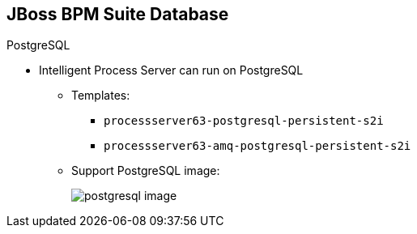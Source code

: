 :scrollbar:
:data-uri:
:noaudio:

== JBoss BPM Suite Database

.PostgreSQL

* Intelligent Process Server can run on PostgreSQL

** Templates:
*** `processserver63-postgresql-persistent-s2i`
*** `processserver63-amq-postgresql-persistent-s2i`

** Support PostgreSQL image:
+
image::images/postgresql_image.png[]


ifdef::showscript[]

endif::showscript[]
